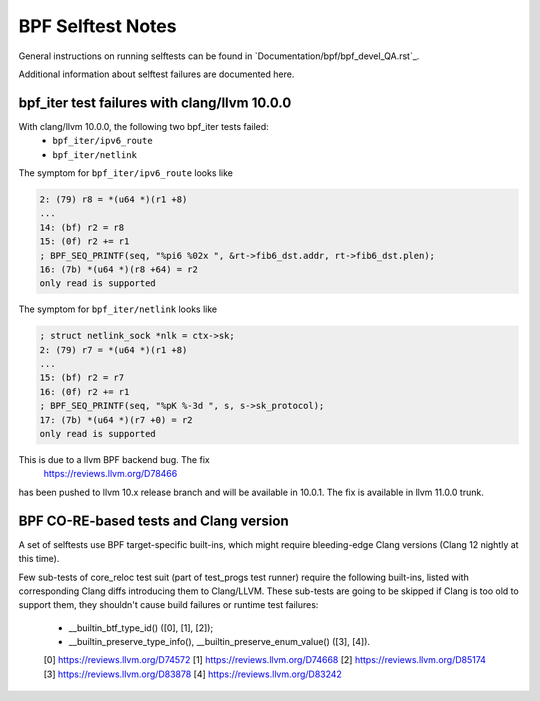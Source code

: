 ==================
BPF Selftest Notes
==================
General instructions on running selftests can be found in
`Documentation/bpf/bpf_devel_QA.rst`_.

Additional information about selftest failures are
documented here.

bpf_iter test failures with clang/llvm 10.0.0
=============================================

With clang/llvm 10.0.0, the following two bpf_iter tests failed:
  * ``bpf_iter/ipv6_route``
  * ``bpf_iter/netlink``

The symptom for ``bpf_iter/ipv6_route`` looks like

.. code-block:: c

  2: (79) r8 = *(u64 *)(r1 +8)
  ...
  14: (bf) r2 = r8
  15: (0f) r2 += r1
  ; BPF_SEQ_PRINTF(seq, "%pi6 %02x ", &rt->fib6_dst.addr, rt->fib6_dst.plen);
  16: (7b) *(u64 *)(r8 +64) = r2
  only read is supported

The symptom for ``bpf_iter/netlink`` looks like

.. code-block:: c

  ; struct netlink_sock *nlk = ctx->sk;
  2: (79) r7 = *(u64 *)(r1 +8)
  ...
  15: (bf) r2 = r7
  16: (0f) r2 += r1
  ; BPF_SEQ_PRINTF(seq, "%pK %-3d ", s, s->sk_protocol);
  17: (7b) *(u64 *)(r7 +0) = r2
  only read is supported

This is due to a llvm BPF backend bug. The fix 
  https://reviews.llvm.org/D78466
has been pushed to llvm 10.x release branch and will be
available in 10.0.1. The fix is available in llvm 11.0.0 trunk.

BPF CO-RE-based tests and Clang version
=======================================

A set of selftests use BPF target-specific built-ins, which might require
bleeding-edge Clang versions (Clang 12 nightly at this time).

Few sub-tests of core_reloc test suit (part of test_progs test runner) require
the following built-ins, listed with corresponding Clang diffs introducing
them to Clang/LLVM. These sub-tests are going to be skipped if Clang is too
old to support them, they shouldn't cause build failures or runtime test
failures:

  - __builtin_btf_type_id() ([0], [1], [2]);
  - __builtin_preserve_type_info(), __builtin_preserve_enum_value() ([3], [4]).

  [0] https://reviews.llvm.org/D74572
  [1] https://reviews.llvm.org/D74668
  [2] https://reviews.llvm.org/D85174
  [3] https://reviews.llvm.org/D83878
  [4] https://reviews.llvm.org/D83242
